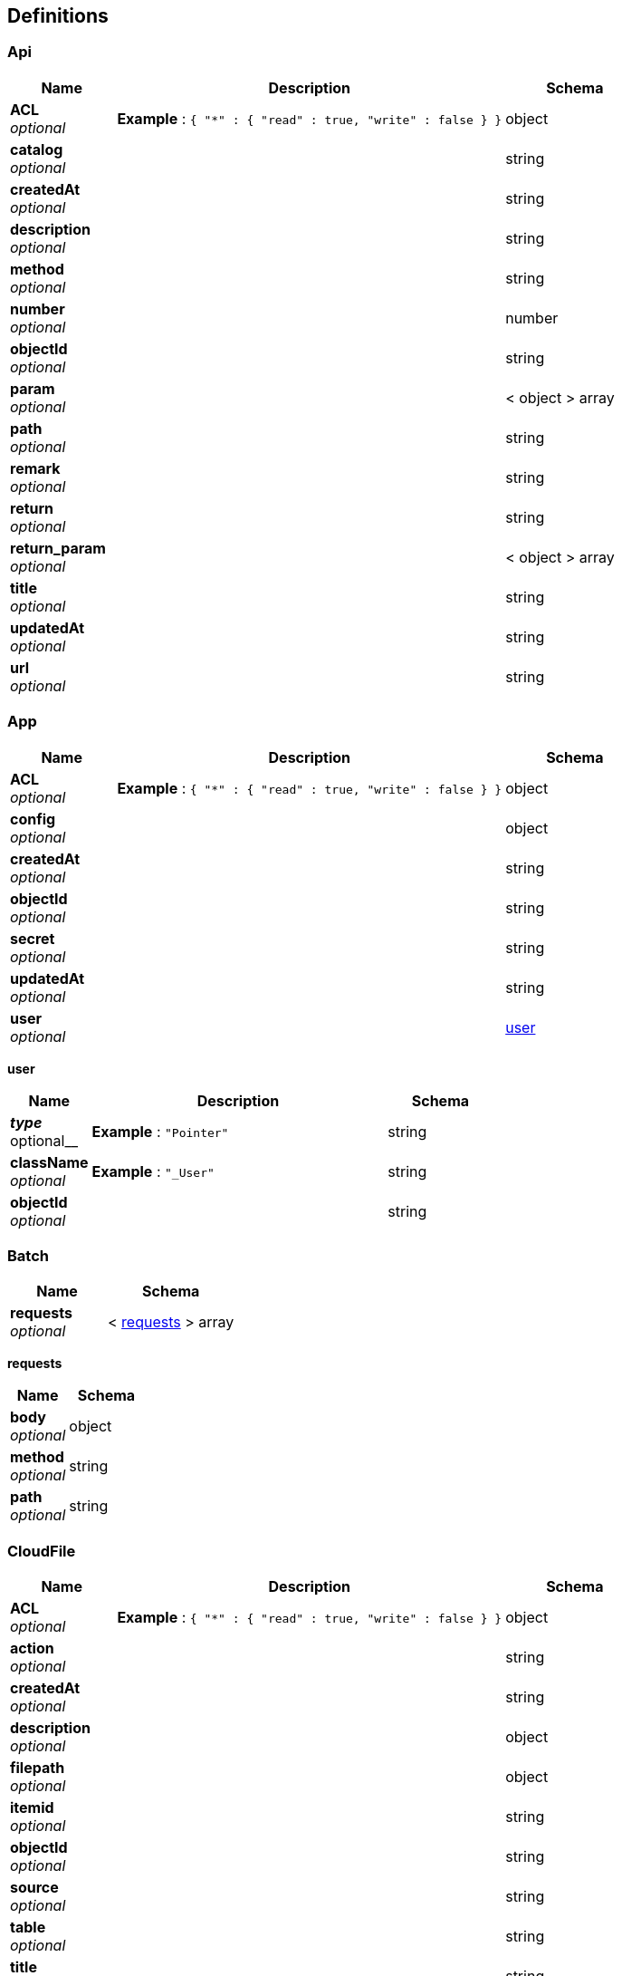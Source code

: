
[[_definitions]]
== Definitions

[[_api]]
=== Api

[options="header", cols=".^3a,.^11a,.^4a"]
|===
|Name|Description|Schema
|**ACL** +
__optional__|**Example** : `{
  "*" : {
    "read" : true,
    "write" : false
  }
}`|object
|**catalog** +
__optional__||string
|**createdAt** +
__optional__||string
|**description** +
__optional__||string
|**method** +
__optional__||string
|**number** +
__optional__||number
|**objectId** +
__optional__||string
|**param** +
__optional__||< object > array
|**path** +
__optional__||string
|**remark** +
__optional__||string
|**return** +
__optional__||string
|**return_param** +
__optional__||< object > array
|**title** +
__optional__||string
|**updatedAt** +
__optional__||string
|**url** +
__optional__||string
|===


[[_app]]
=== App

[options="header", cols=".^3a,.^11a,.^4a"]
|===
|Name|Description|Schema
|**ACL** +
__optional__|**Example** : `{
  "*" : {
    "read" : true,
    "write" : false
  }
}`|object
|**config** +
__optional__||object
|**createdAt** +
__optional__||string
|**objectId** +
__optional__||string
|**secret** +
__optional__||string
|**updatedAt** +
__optional__||string
|**user** +
__optional__||<<_app_user,user>>
|===

[[_app_user]]
**user**

[options="header", cols=".^3a,.^11a,.^4a"]
|===
|Name|Description|Schema
|**__type** +
__optional__|**Example** : `"Pointer"`|string
|**className** +
__optional__|**Example** : `"_User"`|string
|**objectId** +
__optional__||string
|===


[[_batch]]
=== Batch

[options="header", cols=".^3a,.^4a"]
|===
|Name|Schema
|**requests** +
__optional__|< <<_batch_requests,requests>> > array
|===

[[_batch_requests]]
**requests**

[options="header", cols=".^3a,.^4a"]
|===
|Name|Schema
|**body** +
__optional__|object
|**method** +
__optional__|string
|**path** +
__optional__|string
|===


[[_cloudfile]]
=== CloudFile

[options="header", cols=".^3a,.^11a,.^4a"]
|===
|Name|Description|Schema
|**ACL** +
__optional__|**Example** : `{
  "*" : {
    "read" : true,
    "write" : false
  }
}`|object
|**action** +
__optional__||string
|**createdAt** +
__optional__||string
|**description** +
__optional__||object
|**filepath** +
__optional__||object
|**itemid** +
__optional__||string
|**objectId** +
__optional__||string
|**source** +
__optional__||string
|**table** +
__optional__||string
|**title** +
__optional__||string
|**type** +
__optional__||string
|**updatedAt** +
__optional__||string
|===


[[_config]]
=== Config

[options="header", cols=".^3a,.^4a"]
|===
|Name|Schema
|**params** +
__optional__|object
|===


[[_dataitem]]
=== DataItem

[options="header", cols=".^3a,.^11a,.^4a"]
|===
|Name|Description|Schema
|**ACL** +
__optional__|**Example** : `{
  "*" : {
    "read" : true,
    "write" : false
  }
}`|object
|**byteCount** +
__optional__||number
|**catagory** +
__optional__||string
|**check** +
__optional__||object
|**createdAt** +
__optional__||string
|**daClass** +
__optional__||number
|**dataFormat** +
__optional__||string
|**describe** +
__optional__||object
|**itemCode** +
__optional__||string
|**itemName** +
__optional__||string
|**itemType** +
__optional__||<<_dataitem_itemtype,itemType>>
|**localAt** +
__optional__||number
|**objectId** +
__optional__||string
|**parseText** +
__optional__||string
|**property** +
__optional__||object
|**readable** +
__optional__||boolean
|**superCode** +
__optional__||string
|**updatedAt** +
__optional__||string
|**writeable** +
__optional__||boolean
|===

[[_dataitem_itemtype]]
**itemType**

[options="header", cols=".^3a,.^11a,.^4a"]
|===
|Name|Description|Schema
|**__type** +
__optional__|**Example** : `"Pointer"`|string
|**className** +
__optional__|**Example** : `"MainStationIndex"`|string
|**objectId** +
__optional__||string
|===


[[_datas]]
=== Datas

[options="header", cols=".^3a,.^11a,.^4a"]
|===
|Name|Description|Schema
|**ACL** +
__optional__|**Example** : `{
  "*" : {
    "read" : true,
    "write" : false
  }
}`|object
|**createdAt** +
__optional__||string
|**data** +
__optional__||object
|**objectId** +
__optional__||string
|**type** +
__optional__||string
|**updatedAt** +
__optional__||string
|===


[[_department]]
=== Department

[options="header", cols=".^3a,.^11a,.^4a"]
|===
|Name|Description|Schema
|**ACL** +
__optional__|**Example** : `{
  "*" : {
    "read" : true,
    "write" : false
  }
}`|object
|**ParentId** +
__optional__||string
|**children** +
__optional__||<<_department_children,children>>
|**createdAt** +
__optional__||string
|**leafnode** +
__optional__||boolean
|**level** +
__optional__||string
|**name** +
__optional__||string
|**objectId** +
__optional__||string
|**order** +
__optional__||number
|**updatedAt** +
__optional__||string
|===

[[_department_children]]
**children**

[options="header", cols=".^3a,.^11a,.^4a"]
|===
|Name|Description|Schema
|**__type** +
__optional__|**Example** : `"Relation"`|string
|**className** +
__optional__|**Example** : `"Department"`|string
|===


[[_devices]]
=== Devices

[options="header", cols=".^3a,.^11a,.^4a"]
|===
|Name|Description|Schema
|**ACL** +
__optional__|**Example** : `{
  "*" : {
    "read" : true,
    "write" : false
  }
}`|object
|**basedata** +
__optional__||object
|**createdAt** +
__optional__||string
|**dashboard** +
__optional__||object
|**devaddr** +
__optional__||string
|**devtype** +
__optional__||string
|**objectId** +
__optional__||string
|**updatedAt** +
__optional__||string
|===


[[_dtu]]
=== Dtu

[options="header", cols=".^3a,.^11a,.^4a"]
|===
|Name|Description|Schema
|**ACL** +
__optional__|**Example** : `{
  "*" : {
    "read" : true,
    "write" : false
  }
}`|object
|**createdAt** +
__optional__||string
|**objectId** +
__optional__||string
|**updatedAt** +
__optional__||string
|===


[[_file]]
=== File
__Type__ : string


[[_log]]
=== Log

[options="header", cols=".^3a,.^11a,.^4a"]
|===
|Name|Description|Schema
|**ACL** +
__optional__|**Example** : `{
  "*" : {
    "read" : true,
    "write" : false
  }
}`|object
|**application** +
__optional__||string
|**author** +
__optional__||string
|**createdAt** +
__optional__||string
|**datetime** +
__optional__||number
|**function** +
__optional__||string
|**level** +
__optional__||string
|**line** +
__optional__||number
|**module** +
__optional__||string
|**msg** +
__optional__||string
|**node** +
__optional__||string
|**objectId** +
__optional__||string
|**parentId** +
__optional__||string
|**pid** +
__optional__||string
|**spanId** +
__optional__||string
|**traceId** +
__optional__||string
|**updatedAt** +
__optional__||string
|===


[[_mainstationindex]]
=== MainStationIndex

[options="header", cols=".^3a,.^11a,.^4a"]
|===
|Name|Description|Schema
|**ACL** +
__optional__|**Example** : `{
  "*" : {
    "read" : true,
    "write" : false
  }
}`|object
|**ParentId** +
__optional__||string
|**createdAt** +
__optional__||string
|**daClass** +
__optional__||number
|**leafnode** +
__optional__||boolean
|**name** +
__optional__||string
|**objectId** +
__optional__||string
|**order** +
__optional__||number
|**updatedAt** +
__optional__||string
|===


[[_menu]]
=== Menu

[options="header", cols=".^3a,.^11a,.^4a"]
|===
|Name|Description|Schema
|**ACL** +
__optional__|**Example** : `{
  "*" : {
    "read" : true,
    "write" : false
  }
}`|object
|**createdAt** +
__optional__||string
|**group** +
__optional__||string
|**icon** +
__optional__||string
|**name** +
__optional__||string
|**objectId** +
__optional__||string
|**orderBy** +
__optional__||number
|**parentId** +
__optional__||string
|**roles** +
__optional__||<<_menu_roles,roles>>
|**updatedAt** +
__optional__||string
|**url** +
__optional__||string
|===

[[_menu_roles]]
**roles**

[options="header", cols=".^3a,.^11a,.^4a"]
|===
|Name|Description|Schema
|**__type** +
__optional__|**Example** : `"Relation"`|string
|**className** +
__optional__|**Example** : `"_Role"`|string
|===


[[_notification]]
=== Notification

[options="header", cols=".^3a,.^11a,.^4a"]
|===
|Name|Description|Schema
|**ACL** +
__optional__|**Example** : `{
  "*" : {
    "read" : true,
    "write" : false
  }
}`|object
|**content** +
__optional__||string
|**createdAt** +
__optional__||string
|**deletedBy** +
__optional__||<<_notification_deletedby,deletedBy>>
|**objectId** +
__optional__||string
|**public** +
__optional__||boolean
|**readBy** +
__optional__||<<_notification_readby,readBy>>
|**sender** +
__optional__||<<_notification_sender,sender>>
|**type** +
__optional__||string
|**updatedAt** +
__optional__||string
|**user** +
__optional__||<<_notification_user,user>>
|===

[[_notification_deletedby]]
**deletedBy**

[options="header", cols=".^3a,.^11a,.^4a"]
|===
|Name|Description|Schema
|**__type** +
__optional__|**Example** : `"Relation"`|string
|**className** +
__optional__|**Example** : `"_User"`|string
|===

[[_notification_readby]]
**readBy**

[options="header", cols=".^3a,.^11a,.^4a"]
|===
|Name|Description|Schema
|**__type** +
__optional__|**Example** : `"Relation"`|string
|**className** +
__optional__|**Example** : `"_User"`|string
|===

[[_notification_sender]]
**sender**

[options="header", cols=".^3a,.^11a,.^4a"]
|===
|Name|Description|Schema
|**__type** +
__optional__|**Example** : `"Pointer"`|string
|**className** +
__optional__|**Example** : `"_User"`|string
|**objectId** +
__optional__||string
|===

[[_notification_user]]
**user**

[options="header", cols=".^3a,.^11a,.^4a"]
|===
|Name|Description|Schema
|**__type** +
__optional__|**Example** : `"Pointer"`|string
|**className** +
__optional__|**Example** : `"_User"`|string
|**objectId** +
__optional__||string
|===


[[_permission]]
=== Permission

[options="header", cols=".^3a,.^11a,.^4a"]
|===
|Name|Description|Schema
|**ACL** +
__optional__|**Example** : `{
  "*" : {
    "read" : true,
    "write" : false
  }
}`|object
|**alias** +
__optional__||string
|**createdAt** +
__optional__||string
|**name** +
__optional__||string
|**objectId** +
__optional__||string
|**parent** +
__optional__||<<_permission_parent,parent>>
|**updatedAt** +
__optional__||string
|===

[[_permission_parent]]
**parent**

[options="header", cols=".^3a,.^11a,.^4a"]
|===
|Name|Description|Schema
|**__type** +
__optional__|**Example** : `"Pointer"`|string
|**className** +
__optional__|**Example** : `"Permission"`|string
|**objectId** +
__optional__||string
|===


[[_permissions]]
=== Permissions

[options="header", cols=".^3a,.^11a,.^4a"]
|===
|Name|Description|Schema
|**addField** +
__optional__|objectId role:RoleName 或 *(表示所有) +
**Example** : `{
  "*" : true
}`|object
|**create** +
__optional__|objectId role:RoleName 或 *(表示所有) +
**Example** : `{
  "role:RoleName" : true
}`|object
|**delete** +
__optional__|objectId role:RoleName 或 *(表示所有) +
**Example** : `{
  "aSaMpLeUsErId" : true
}`|object
|**find** +
__optional__|objectId role:RoleName 或 *(表示所有) +
**Example** : `{
  "role:RoleName" : true
}`|object
|**get** +
__optional__|objectId role:RoleName 或 *(表示所有) +
**Example** : `{
  "role:RoleName" : true
}`|object
|**update** +
__optional__|objectId role:RoleName 或 *(表示所有) +
**Example** : `{
  "role:RoleName" : true
}`|object
|===


[[_pumpdata]]
=== PumpData

[options="header", cols=".^3a,.^11a,.^4a"]
|===
|Name|Description|Schema
|**ACL** +
__optional__|**Example** : `{
  "*" : {
    "read" : true,
    "write" : false
  }
}`|object
|**createdAt** +
__optional__||string
|**data** +
__optional__||object
|**itemId** +
__optional__||string
|**objectId** +
__optional__||string
|**reportId** +
__optional__||<<_pumpdata_reportid,reportId>>
|**type** +
__optional__||string
|**updatedAt** +
__optional__||string
|===

[[_pumpdata_reportid]]
**reportId**

[options="header", cols=".^3a,.^11a,.^4a"]
|===
|Name|Description|Schema
|**__type** +
__optional__|**Example** : `"Pointer"`|string
|**className** +
__optional__|**Example** : `"Report"`|string
|**objectId** +
__optional__||string
|===


[[_report]]
=== Report

[options="header", cols=".^3a,.^11a,.^4a"]
|===
|Name|Description|Schema
|**ACL** +
__optional__|**Example** : `{
  "*" : {
    "read" : true,
    "write" : false
  }
}`|object
|**client** +
__optional__||string
|**createdAt** +
__optional__||string
|**datas** +
__optional__||object
|**inspection_number** +
__optional__||string
|**model** +
__optional__||string
|**objectId** +
__optional__||string
|**produt** +
__optional__||string
|**standard** +
__optional__||string
|**testbed** +
__optional__||string
|**updatedAt** +
__optional__||string
|===


[[_smartmeter]]
=== Smartmeter

[options="header", cols=".^3a,.^11a,.^4a"]
|===
|Name|Description|Schema
|**ACL** +
__optional__|**Example** : `{
  "*" : {
    "read" : true,
    "write" : false
  }
}`|object
|**addr** +
__optional__||string
|**addr_web** +
__optional__||string
|**appeui** +
__optional__||string
|**bddl** +
__optional__||string
|**btl** +
__optional__||string
|**building** +
__optional__||string
|**cbqd** +
__optional__||string
|**ccbh** +
__optional__||string
|**city** +
__optional__||string
|**createdAt** +
__optional__||string
|**cz** +
__optional__||string
|**data** +
__optional__||object
|**datats** +
__optional__||object
|**deveui** +
__optional__||string
|**dhpc** +
__optional__||string
|**eddy** +
__optional__||string
|**gddw** +
__optional__||string
|**jlbx** +
__optional__||string
|**jldbh** +
__optional__||string
|**jlddz** +
__optional__||string
|**jldwz** +
__optional__||string
|**jlfs** +
__optional__||string
|**jlzzfl** +
__optional__||string
|**jsondata** +
__optional__||object
|**linshi** +
__optional__||string
|**ljdz** +
__optional__||string
|**objectId** +
__optional__||string
|**organization** +
__optional__||<<_smartmeter_organization,organization>>
|**pn** +
__optional__||number
|**prop** +
__optional__||string
|**province** +
__optional__||string
|**sblb** +
__optional__||string
|**sblx** +
__optional__||string
|**sccj** +
__optional__||string
|**scjyrq** +
__optional__||string
|**shortaddr** +
__optional__||string
|**tq** +
__optional__||string
|**ts** +
__optional__||number
|**txfs** +
__optional__||string
|**type** +
__optional__||string
|**tysj** +
__optional__||string
|**updatedAt** +
__optional__||string
|**vcaddr** +
__optional__||string
|**vcaddr_web** +
__optional__||string
|**version** +
__optional__||string
|**xgwzh** +
__optional__||string
|**xl** +
__optional__||string
|**xqdz** +
__optional__||string
|**xqmc** +
__optional__||string
|**yhabh** +
__optional__||string
|**yhdz** +
__optional__||string
|**yhlb** +
__optional__||string
|**yhmc** +
__optional__||string
|**zcbh** +
__optional__||string
|**zfbbz** +
__optional__||string
|**zhbl** +
__optional__||string
|**zqd** +
__optional__||string
|===

[[_smartmeter_organization]]
**organization**

[options="header", cols=".^3a,.^11a,.^4a"]
|===
|Name|Description|Schema
|**__type** +
__optional__|**Example** : `"Pointer"`|string
|**className** +
__optional__|**Example** : `"Department"`|string
|**objectId** +
__optional__||string
|===


[[_swagger]]
=== Swagger

[options="header", cols=".^3a,.^11a,.^4a"]
|===
|Name|Description|Schema
|**definitions** +
__optional__|Models|object
|**paths** +
__optional__|路径|object
|===


[[_testbed]]
=== Testbed

[options="header", cols=".^3a,.^11a,.^4a"]
|===
|Name|Description|Schema
|**ACL** +
__optional__|**Example** : `{
  "*" : {
    "read" : true,
    "write" : false
  }
}`|object
|**createdAt** +
__optional__||string
|**desc** +
__optional__||string
|**name** +
__optional__||string
|**objectId** +
__optional__||string
|**relation** +
__optional__||<<_testbed_relation,relation>>
|**status** +
__optional__||string
|**updatedAt** +
__optional__||string
|===

[[_testbed_relation]]
**relation**

[options="header", cols=".^3a,.^11a,.^4a"]
|===
|Name|Description|Schema
|**__type** +
__optional__|**Example** : `"Relation"`|string
|**className** +
__optional__|**Example** : `"Devices"`|string
|===


[[_role]]
=== _Role

[options="header", cols=".^3a,.^11a,.^4a"]
|===
|Name|Description|Schema
|**ACL** +
__optional__|**Example** : `{
  "*" : {
    "read" : true,
    "write" : false
  }
}`|object
|**alias** +
__optional__||string
|**createdAt** +
__optional__||string
|**desc** +
__optional__||string
|**name** +
__optional__||string
|**objectId** +
__optional__||string
|**roles** +
__optional__||<<_role_roles,roles>>
|**rules** +
__optional__||<<_role_rules,rules>>
|**updatedAt** +
__optional__||string
|**users** +
__optional__||<<_role_users,users>>
|===

[[_role_roles]]
**roles**

[options="header", cols=".^3a,.^11a,.^4a"]
|===
|Name|Description|Schema
|**__type** +
__optional__|**Example** : `"Relation"`|string
|**className** +
__optional__|**Example** : `"_Role"`|string
|===

[[_role_rules]]
**rules**

[options="header", cols=".^3a,.^11a,.^4a"]
|===
|Name|Description|Schema
|**__type** +
__optional__|**Example** : `"Relation"`|string
|**className** +
__optional__|**Example** : `"Permission"`|string
|===

[[_role_users]]
**users**

[options="header", cols=".^3a,.^11a,.^4a"]
|===
|Name|Description|Schema
|**__type** +
__optional__|**Example** : `"Relation"`|string
|**className** +
__optional__|**Example** : `"_User"`|string
|===


[[_session]]
=== _Session

[options="header", cols=".^3a,.^11a,.^4a"]
|===
|Name|Description|Schema
|**ACL** +
__optional__|**Example** : `{
  "*" : {
    "read" : true,
    "write" : false
  }
}`|object
|**createdAt** +
__optional__||string
|**createdWith** +
__optional__||object
|**expiresAt** +
__optional__||string
|**installationId** +
__optional__||string
|**objectId** +
__optional__||string
|**restricted** +
__optional__||boolean
|**sessionToken** +
__optional__||string
|**updatedAt** +
__optional__||string
|**user** +
__optional__||<<_session_user,user>>
|===

[[_session_user]]
**user**

[options="header", cols=".^3a,.^11a,.^4a"]
|===
|Name|Description|Schema
|**__type** +
__optional__|**Example** : `"Pointer"`|string
|**className** +
__optional__|**Example** : `"_User"`|string
|**objectId** +
__optional__||string
|===


[[_user]]
=== _User

[options="header", cols=".^3a,.^11a,.^4a"]
|===
|Name|Description|Schema
|**ACL** +
__optional__|**Example** : `{
  "*" : {
    "read" : true,
    "write" : false
  }
}`|object
|**authData** +
__optional__||object
|**clientVersion** +
__optional__||string
|**createdAt** +
__optional__||string
|**department** +
__optional__||<<_user_department,department>>
|**email** +
__optional__||string
|**emailVerified** +
__optional__||boolean
|**installationId** +
__optional__||string
|**javascriptKey** +
__optional__||string
|**nick** +
__optional__||string
|**objectId** +
__optional__||string
|**password** +
__optional__||string
|**phone** +
__optional__||string
|**updatedAt** +
__optional__||string
|**username** +
__optional__||string
|===

[[_user_department]]
**department**

[options="header", cols=".^3a,.^11a,.^4a"]
|===
|Name|Description|Schema
|**__type** +
__optional__|**Example** : `"Pointer"`|string
|**className** +
__optional__|**Example** : `"Department"`|string
|**objectId** +
__optional__||string
|===


[[_add_vcon]]
=== add_vcon

[options="header", cols=".^3a,.^11a,.^4a"]
|===
|Name|Description|Schema
|**config** +
__optional__|增加集中器|<<_add_vcon_config,config>>
|===

[[_add_vcon_config]]
**config**

[options="header", cols=".^3a,.^11a,.^4a"]
|===
|Name|Description|Schema
|**channel_mod** +
__optional__|主通道类型 1 :物理通道 \| 0 :虚拟通道|integer
|**channel_type** +
__optional__|通道类型 2:GPRS/CDMA \| 3:PSTN \| 4:Ethernet \| 6:RS232/RS485 \| 7:CSD \| 8:Radio|integer
|**get_ip_mod** +
__optional__|IP地址获取方式 1:自动设置 \| 0:手动设置|integer
|**hb_interval** +
__optional__|心跳间隔(s)|integer
|**local_gateway** +
__optional__|终端网关地址 +
**Default** : `"172.016.023.255 "`|string
|**local_ip** +
__optional__|终端IP地址 +
**Default** : `"127.0.0.1"`|string
|**local_mask** +
__optional__|终端子网掩码 +
**Default** : `"255.255.000.001"`|string
|**local_port** +
__optional__|TCP监听端口|integer
|**recall_interval** +
__optional__|掉线重播间隔(s)|integer
|**recall_times** +
__optional__|掉线重播次数(次)|integer
|**remote_ip** +
__optional__|主站通讯地址 +
**Default** : `"192.168.41.15 "`|string
|**remote_port** +
__optional__|主站端口号|integer
|**tcp_or_udp** +
__optional__|TCP/UDP标识 0 :TCP 方式 \| 1 :UDP 方式|integer
|**vcaddr** +
__optional__|集中器地址(偶数位)|string
|===


[[_addrs]]
=== addrs

[options="header", cols=".^3a,.^11a,.^4a"]
|===
|Name|Description|Schema
|**addrs** +
__optional__|集中器地址列表|< string > array
|===


[[_change_time]]
=== change_time

[options="header", cols=".^3a,.^11a,.^4a"]
|===
|Name|Description|Schema
|**time** +
__optional__|Unix时间戳|integer
|**vcaddrs** +
__optional__|集中器地址列表|< string > array
|===


[[_config]]
=== config

[options="header", cols=".^3a,.^11a,.^4a"]
|===
|Name|Description|Schema
|**channel_mod** +
__optional__|主通道类型 1 :物理通道 \| 0 :虚拟通道|integer
|**channel_type** +
__optional__|通道类型 2:GPRS/CDMA \| 3:PSTN \| 4:Ethernet \| 6:RS232/RS485 \| 7:CSD \| 8:Radio|integer
|**get_ip_mod** +
__optional__|IP地址获取方式 1:自动设置 \| 0:手动设置|integer
|**hb_interval** +
__optional__|心跳间隔(s)|integer
|**local_gateway** +
__optional__|终端网关地址 +
**Default** : `"172.016.023.255 "`|string
|**local_ip** +
__optional__|终端IP地址 +
**Default** : `"127.0.0.1"`|string
|**local_mask** +
__optional__|终端子网掩码 +
**Default** : `"255.255.000.001"`|string
|**local_port** +
__optional__|TCP监听端口|integer
|**recall_interval** +
__optional__|掉线重播间隔(s)|integer
|**recall_times** +
__optional__|掉线重播次数(次)|integer
|**remote_ip** +
__optional__|主站通讯地址 +
**Default** : `"192.168.41.15 "`|string
|**remote_port** +
__optional__|主站端口号|integer
|**tcp_or_udp** +
__optional__|TCP/UDP标识 0 :TCP 方式 \| 1 :UDP 方式|integer
|**vcaddr** +
__optional__|集中器地址(偶数位)|string
|===


[[_connect]]
=== connect

[options="header", cols=".^3a,.^11a,.^4a"]
|===
|Name|Description|Schema
|**vcaddr** +
__optional__|集中器地址|string
|===


[[_create_token]]
=== create_Token

[options="header", cols=".^3a,.^11a,.^4a"]
|===
|Name|Description|Schema
|**createdAt** +
__optional__|创建时间|string
|**sessionToken** +
__optional__|新的token|string
|===


[[_create_success]]
=== create_success

[options="header", cols=".^3a,.^11a,.^4a"]
|===
|Name|Description|Schema
|**createdAt** +
__optional__|创建时间|string (date-time)
|**objectId** +
__optional__|objectId|string
|===


[[_devaddr]]
=== devaddr

[options="header", cols=".^3a,.^11a,.^4a"]
|===
|Name|Description|Schema
|**devaddr** +
__optional__|设备号|string
|===


[[_edit_vcon]]
=== edit_vcon

[options="header", cols=".^3a,.^11a,.^4a"]
|===
|Name|Description|Schema
|**config** +
__optional__|修改集中器|<<_edit_vcon_config,config>>
|**vcaddr** +
__optional__|集中器地址(偶数位)|string
|===

[[_edit_vcon_config]]
**config**

[options="header", cols=".^3a,.^11a,.^4a"]
|===
|Name|Description|Schema
|**channel_mod** +
__optional__|主通道类型 1 :物理通道 \| 0 :虚拟通道|integer
|**channel_type** +
__optional__|通道类型 2:GPRS/CDMA \| 3:PSTN \| 4:Ethernet \| 6:RS232/RS485 \| 7:CSD \| 8:Radio|integer
|**get_ip_mod** +
__optional__|IP地址获取方式 1:自动设置 \| 0:手动设置|integer
|**hb_interval** +
__optional__|心跳间隔(s)|integer
|**local_gateway** +
__optional__|终端网关地址 +
**Default** : `"172.016.023.255 "`|string
|**local_ip** +
__optional__|终端IP地址 +
**Default** : `"127.0.0.1"`|string
|**local_mask** +
__optional__|终端子网掩码 +
**Default** : `"255.255.000.001"`|string
|**local_port** +
__optional__|TCP监听端口|integer
|**recall_interval** +
__optional__|掉线重播间隔(s)|integer
|**recall_times** +
__optional__|掉线重播次数(次)|integer
|**remote_ip** +
__optional__|主站通讯地址 +
**Default** : `"192.168.41.15 "`|string
|**remote_port** +
__optional__|主站端口号|integer
|**tcp_or_udp** +
__optional__|TCP/UDP标识 0 :TCP 方式 \| 1 :UDP 方式|integer
|**vcaddr** +
__optional__|集中器地址(偶数位)|string
|===


[[_error]]
=== error

[options="header", cols=".^3a,.^11a,.^4a"]
|===
|Name|Description|Schema
|**code** +
__optional__|状态码|number
|**error** +
__optional__|错误提示|string
|===


[[_login_user]]
=== login_User

[options="header", cols=".^3a,.^11a,.^4a"]
|===
|Name|Description|Schema
|**password** +
__optional__|用户密码|string
|**phone** +
__optional__|手机号|string
|**username** +
__optional__|用户名|string
|===


[[_reset_user]]
=== reset_User

[options="header", cols=".^3a,.^11a,.^4a"]
|===
|Name|Description|Schema
|**email** +
__optional__|邮箱|string
|===


[[_smartdevhistory]]
=== smartdevhistory

[options="header", cols=".^3a,.^11a,.^4a"]
|===
|Name|Description|Schema
|**ACL** +
__optional__|**Example** : `{
  "*" : {
    "read" : true,
    "write" : false
  }
}`|object
|**createdAt** +
__optional__||string
|**devaddr** +
__optional__||string
|**devtype** +
__optional__||string
|**hisdata** +
__optional__||object
|**objectId** +
__optional__||string
|**ts** +
__optional__||number
|**updatedAt** +
__optional__||string
|===


[[_test]]
=== test

[options="header", cols=".^3a,.^11a,.^4a"]
|===
|Name|Description|Schema
|**msg** +
__optional__|通信模块控制|string
|===


[[_update_success]]
=== update_success

[options="header", cols=".^3a,.^11a,.^4a"]
|===
|Name|Description|Schema
|**objectId** +
__optional__|objectId|string
|**updatedAt** +
__optional__|更新时间|string (date-time)
|===


[[_yhmx]]
=== yhmx

[options="header", cols=".^3a,.^11a,.^4a"]
|===
|Name|Description|Schema
|**ACL** +
__optional__|**Example** : `{
  "*" : {
    "read" : true,
    "write" : false
  }
}`|object
|**addr** +
__optional__||string
|**bddl** +
__optional__||string
|**btl** +
__optional__||string
|**building** +
__optional__||string
|**cbqd** +
__optional__||string
|**ccbh** +
__optional__||string
|**city** +
__optional__||string
|**createdAt** +
__optional__||string
|**cz** +
__optional__||string
|**dhpc** +
__optional__||string
|**eddy** +
__optional__||string
|**gddw** +
__optional__||string
|**jlbx** +
__optional__||string
|**jldbh** +
__optional__||string
|**jlddz** +
__optional__||string
|**jldwz** +
__optional__||string
|**jlfs** +
__optional__||string
|**jlzzfl** +
__optional__||string
|**linshi** +
__optional__||string
|**ljdz** +
__optional__||string
|**objectId** +
__optional__||string
|**organization** +
__optional__||<<_yhmx_organization,organization>>
|**pn** +
__optional__||number
|**prop** +
__optional__||string
|**province** +
__optional__||string
|**sblb** +
__optional__||string
|**sblx** +
__optional__||string
|**sccj** +
__optional__||string
|**scjyrq** +
__optional__||string
|**tq** +
__optional__||string
|**txfs** +
__optional__||string
|**tysj** +
__optional__||string
|**updatedAt** +
__optional__||string
|**vcaddr** +
__optional__||string
|**xgwzh** +
__optional__||string
|**xl** +
__optional__||string
|**xqdz** +
__optional__||string
|**xqmc** +
__optional__||string
|**yhabh** +
__optional__||<<_yhmx_yhabh,yhabh>>
|**yhdz** +
__optional__||string
|**yhlb** +
__optional__||string
|**yhmc** +
__optional__||string
|**zcbh** +
__optional__||string
|**zfbbz** +
__optional__||string
|**zhbl** +
__optional__||string
|**zqd** +
__optional__||string
|===

[[_yhmx_organization]]
**organization**

[options="header", cols=".^3a,.^11a,.^4a"]
|===
|Name|Description|Schema
|**__type** +
__optional__|**Example** : `"Pointer"`|string
|**className** +
__optional__|**Example** : `"Department"`|string
|**objectId** +
__optional__||string
|===

[[_yhmx_yhabh]]
**yhabh**

[options="header", cols=".^3a,.^11a,.^4a"]
|===
|Name|Description|Schema
|**__type** +
__optional__|**Example** : `"Pointer"`|string
|**className** +
__optional__|**Example** : `"smartmeter"`|string
|**objectId** +
__optional__||string
|===



